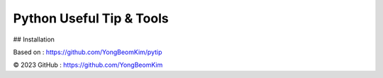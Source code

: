 Python Useful Tip & Tools
==========================

.. image:: https://img.shields.io/pypi/v/requests.svg
    :target: https://pypi.org/project/requests/

.. image:: https://img.shields.io/pypi/l/requests.svg
    :target: https://pypi.org/project/requests/

.. image:: https://img.shields.io/pypi/pyversions/requests.svg
    :target: https://pypi.org/project/requests/


## Installation

Based on : https://github.com/YongBeomKim/pytip

.. code-block:: bash
	$ pip install pytip
	$ pip install -i https://pypi.python.org/pytip pytip


© 2023 GitHub : https://github.com/YongBeomKim
